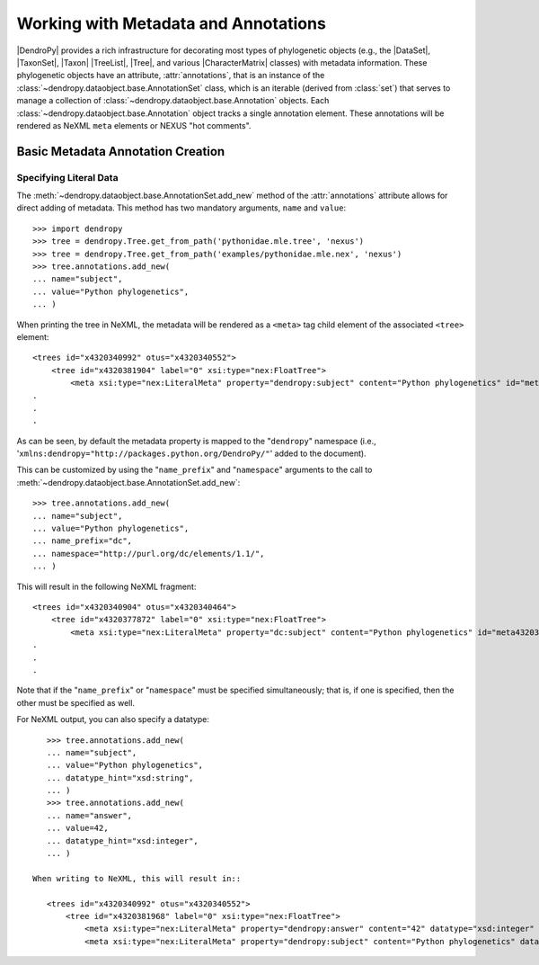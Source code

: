*************************************
Working with Metadata and Annotations
*************************************

|DendroPy| provides a rich infrastructure for decorating most types of phylogenetic objects (e.g., the |DataSet|, |TaxonSet|, |Taxon| |TreeList|, |Tree|, and various |CharacterMatrix| classes) with metadata information.
These phylogenetic objects have an attribute, :attr:`annotations`, that is an instance of the :class:`~dendropy.dataobject.base.AnnotationSet` class, which is an iterable (derived from :class:`set`) that serves to manage a collection of :class:`~dendropy.dataobject.base.Annotation` objects.
Each :class:`~dendropy.dataobject.base.Annotation` object tracks a single annotation element.
These annotations will be rendered as NeXML ``meta`` elements or NEXUS "hot comments".

Basic Metadata Annotation Creation
==================================

Specifying Literal Data
-----------------------

The :meth:`~dendropy.dataobject.base.AnnotationSet.add_new` method of the :attr:`annotations` attribute allows for direct adding of metadata. This method has two mandatory arguments, ``name`` and ``value``::

    >>> import dendropy
    >>> tree = dendropy.Tree.get_from_path('pythonidae.mle.tree', 'nexus')
    >>> tree = dendropy.Tree.get_from_path('examples/pythonidae.mle.nex', 'nexus')
    >>> tree.annotations.add_new(
    ... name="subject",
    ... value="Python phylogenetics",
    ... )

When printing the tree in NeXML, the metadata will be rendered as a ``<meta>`` tag child element of the associated ``<tree>`` element::

        <trees id="x4320340992" otus="x4320340552">
            <tree id="x4320381904" label="0" xsi:type="nex:FloatTree">
                <meta xsi:type="nex:LiteralMeta" property="dendropy:subject" content="Python phylogenetics" id="meta4320379536" />
        .
        .
        .

As can be seen, by default the metadata property is mapped to the "``dendropy``" namespace (i.e., '``xmlns:dendropy="http://packages.python.org/DendroPy/"``' added to the document).

This can be customized by using the "``name_prefix``" and "``namespace``" arguments to the call to :meth:`~dendropy.dataobject.base.AnnotationSet.add_new`::

    >>> tree.annotations.add_new(
    ... name="subject",
    ... value="Python phylogenetics",
    ... name_prefix="dc",
    ... namespace="http://purl.org/dc/elements/1.1/",
    ... )

This will result in the following NeXML fragment::

        <trees id="x4320340904" otus="x4320340464">
            <tree id="x4320377872" label="0" xsi:type="nex:FloatTree">
                <meta xsi:type="nex:LiteralMeta" property="dc:subject" content="Python phylogenetics" id="meta4320375440" />
        .
        .
        .

Note that if the "``name_prefix``" or "``namespace``" must be specified simultaneously; that is, if one is specified, then the other must be specified as well.

For NeXML output, you can also specify a datatype::


    >>> tree.annotations.add_new(
    ... name="subject",
    ... value="Python phylogenetics",
    ... datatype_hint="xsd:string",
    ... )
    >>> tree.annotations.add_new(
    ... name="answer",
    ... value=42,
    ... datatype_hint="xsd:integer",
    ... )

 When writing to NeXML, this will result in::

    <trees id="x4320340992" otus="x4320340552">
        <tree id="x4320381968" label="0" xsi:type="nex:FloatTree">
            <meta xsi:type="nex:LiteralMeta" property="dendropy:answer" content="42" datatype="xsd:integer" id="meta4320379536" />
            <meta xsi:type="nex:LiteralMeta" property="dendropy:subject" content="Python phylogenetics" datatype="xsd:string" id="meta4320379472" />
